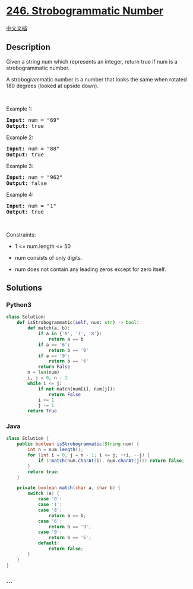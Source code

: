 * [[https://leetcode.com/problems/strobogrammatic-number][246.
Strobogrammatic Number]]
  :PROPERTIES:
  :CUSTOM_ID: strobogrammatic-number
  :END:
[[./solution/0200-0299/0246.Strobogrammatic Number/README.org][中文文档]]

** Description
   :PROPERTIES:
   :CUSTOM_ID: description
   :END:

#+begin_html
  <p>
#+end_html

Given a string num which represents an integer, return true if num is a
strobogrammatic number.

#+begin_html
  </p>
#+end_html

#+begin_html
  <p>
#+end_html

A strobogrammatic number is a number that looks the same when rotated
180 degrees (looked at upside down).

#+begin_html
  </p>
#+end_html

#+begin_html
  <p>
#+end_html

 

#+begin_html
  </p>
#+end_html

#+begin_html
  <p>
#+end_html

Example 1:

#+begin_html
  </p>
#+end_html

#+begin_html
  <pre><strong>Input:</strong> num = "69"
  <strong>Output:</strong> true
  </pre>
#+end_html

#+begin_html
  <p>
#+end_html

Example 2:

#+begin_html
  </p>
#+end_html

#+begin_html
  <pre><strong>Input:</strong> num = "88"
  <strong>Output:</strong> true
  </pre>
#+end_html

#+begin_html
  <p>
#+end_html

Example 3:

#+begin_html
  </p>
#+end_html

#+begin_html
  <pre><strong>Input:</strong> num = "962"
  <strong>Output:</strong> false
  </pre>
#+end_html

#+begin_html
  <p>
#+end_html

Example 4:

#+begin_html
  </p>
#+end_html

#+begin_html
  <pre><strong>Input:</strong> num = "1"
  <strong>Output:</strong> true
  </pre>
#+end_html

#+begin_html
  <p>
#+end_html

 

#+begin_html
  </p>
#+end_html

#+begin_html
  <p>
#+end_html

Constraints:

#+begin_html
  </p>
#+end_html

#+begin_html
  <ul>
#+end_html

#+begin_html
  <li>
#+end_html

1 <= num.length <= 50

#+begin_html
  </li>
#+end_html

#+begin_html
  <li>
#+end_html

num consists of only digits.

#+begin_html
  </li>
#+end_html

#+begin_html
  <li>
#+end_html

num does not contain any leading zeros except for zero itself.

#+begin_html
  </li>
#+end_html

#+begin_html
  </ul>
#+end_html

** Solutions
   :PROPERTIES:
   :CUSTOM_ID: solutions
   :END:

#+begin_html
  <!-- tabs:start -->
#+end_html

*** *Python3*
    :PROPERTIES:
    :CUSTOM_ID: python3
    :END:
#+begin_src python
  class Solution:
      def isStrobogrammatic(self, num: str) -> bool:
          def match(a, b):
              if a in {'0', '1', '8'}:
                  return a == b
              if a == '6':
                  return b == '9'
              if a == '9':
                  return b == '6'
              return False
          n = len(num)
          i, j = 0, n - 1
          while i <= j:
              if not match(num[i], num[j]):
                  return False
              i += 1
              j -= 1
          return True
#+end_src

*** *Java*
    :PROPERTIES:
    :CUSTOM_ID: java
    :END:
#+begin_src java
  class Solution {
      public boolean isStrobogrammatic(String num) {
          int n = num.length();
          for (int i = 0, j = n - 1; i <= j; ++i, --j) {
              if (!match(num.charAt(i), num.charAt(j))) return false;
          }
          return true;
      }

      private boolean match(char a, char b) {
          switch (a) {
              case '0':
              case '1':
              case '8':
                  return a == b;
              case '6':
                  return b == '9';
              case '9':
                  return b == '6';
              default:
                  return false;
          }
      }
  }
#+end_src

*** *...*
    :PROPERTIES:
    :CUSTOM_ID: section
    :END:
#+begin_example
#+end_example

#+begin_html
  <!-- tabs:end -->
#+end_html
